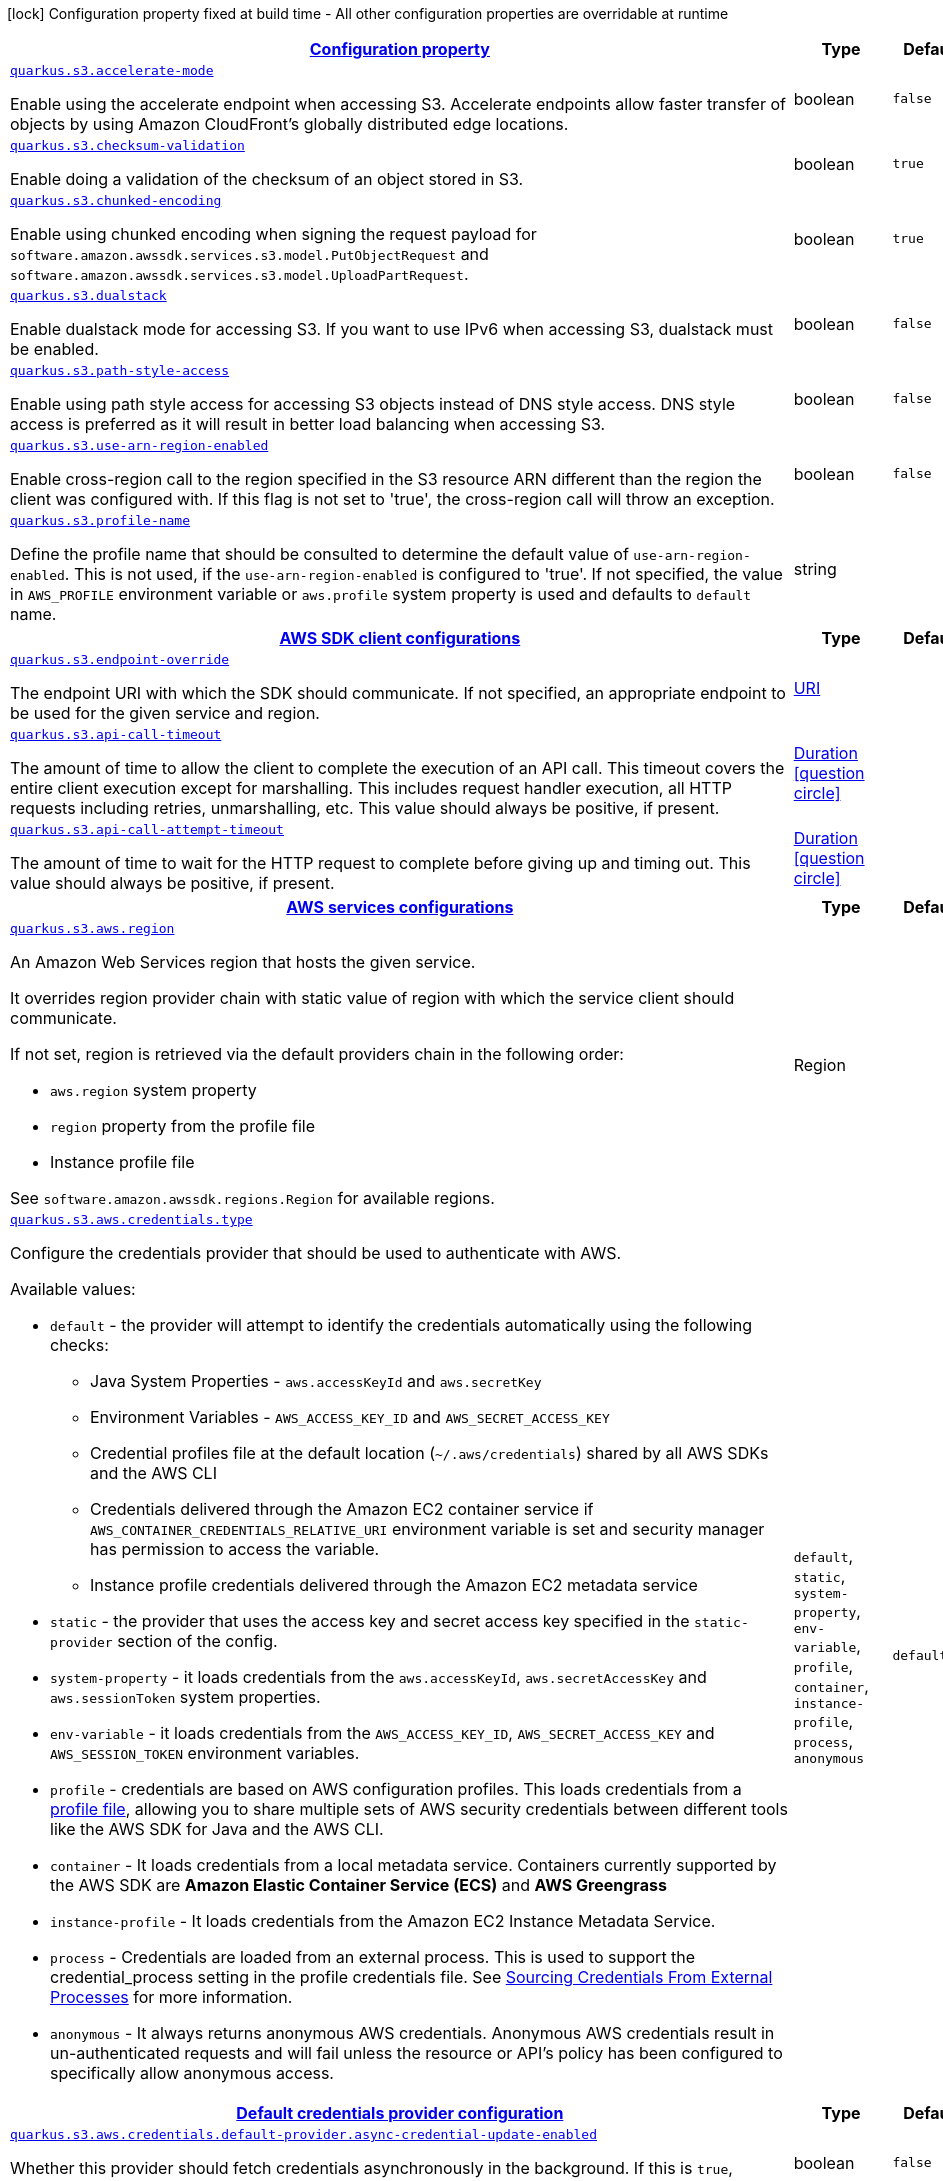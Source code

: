 [.configuration-legend]
icon:lock[title=Fixed at build time] Configuration property fixed at build time - All other configuration properties are overridable at runtime
[.configuration-reference, cols="80,.^10,.^10"]
|===

h|[[quarkus-s3-s3-config_configuration]]link:#quarkus-s3-s3-config_configuration[Configuration property]

h|Type
h|Default

a| [[quarkus-s3-s3-config_quarkus.s3.accelerate-mode]]`link:#quarkus-s3-s3-config_quarkus.s3.accelerate-mode[quarkus.s3.accelerate-mode]`

[.description]
--
Enable using the accelerate endpoint when accessing S3. 
 Accelerate endpoints allow faster transfer of objects by using Amazon CloudFront's globally distributed edge locations.
--|boolean 
|`false`


a| [[quarkus-s3-s3-config_quarkus.s3.checksum-validation]]`link:#quarkus-s3-s3-config_quarkus.s3.checksum-validation[quarkus.s3.checksum-validation]`

[.description]
--
Enable doing a validation of the checksum of an object stored in S3.
--|boolean 
|`true`


a| [[quarkus-s3-s3-config_quarkus.s3.chunked-encoding]]`link:#quarkus-s3-s3-config_quarkus.s3.chunked-encoding[quarkus.s3.chunked-encoding]`

[.description]
--
Enable using chunked encoding when signing the request payload for `software.amazon.awssdk.services.s3.model.PutObjectRequest` and `software.amazon.awssdk.services.s3.model.UploadPartRequest`.
--|boolean 
|`true`


a| [[quarkus-s3-s3-config_quarkus.s3.dualstack]]`link:#quarkus-s3-s3-config_quarkus.s3.dualstack[quarkus.s3.dualstack]`

[.description]
--
Enable dualstack mode for accessing S3. If you want to use IPv6 when accessing S3, dualstack must be enabled.
--|boolean 
|`false`


a| [[quarkus-s3-s3-config_quarkus.s3.path-style-access]]`link:#quarkus-s3-s3-config_quarkus.s3.path-style-access[quarkus.s3.path-style-access]`

[.description]
--
Enable using path style access for accessing S3 objects instead of DNS style access. DNS style access is preferred as it will result in better load balancing when accessing S3.
--|boolean 
|`false`


a| [[quarkus-s3-s3-config_quarkus.s3.use-arn-region-enabled]]`link:#quarkus-s3-s3-config_quarkus.s3.use-arn-region-enabled[quarkus.s3.use-arn-region-enabled]`

[.description]
--
Enable cross-region call to the region specified in the S3 resource ARN different than the region the client was configured with. If this flag is not set to 'true', the cross-region call will throw an exception.
--|boolean 
|`false`


a| [[quarkus-s3-s3-config_quarkus.s3.profile-name]]`link:#quarkus-s3-s3-config_quarkus.s3.profile-name[quarkus.s3.profile-name]`

[.description]
--
Define the profile name that should be consulted to determine the default value of `use-arn-region-enabled`. This is not used, if the `use-arn-region-enabled` is configured to 'true'. 
 If not specified, the value in `AWS_PROFILE` environment variable or `aws.profile` system property is used and defaults to `default` name.
--|string 
|


h|[[quarkus-s3-s3-config_quarkus.s3.sdk-aws-sdk-client-configurations]]link:#quarkus-s3-s3-config_quarkus.s3.sdk-aws-sdk-client-configurations[AWS SDK client configurations]

h|Type
h|Default

a| [[quarkus-s3-s3-config_quarkus.s3.endpoint-override]]`link:#quarkus-s3-s3-config_quarkus.s3.endpoint-override[quarkus.s3.endpoint-override]`

[.description]
--
The endpoint URI with which the SDK should communicate. 
 If not specified, an appropriate endpoint to be used for the given service and region.
--|link:https://docs.oracle.com/javase/8/docs/api/java/net/URI.html[URI]
 
|


a| [[quarkus-s3-s3-config_quarkus.s3.api-call-timeout]]`link:#quarkus-s3-s3-config_quarkus.s3.api-call-timeout[quarkus.s3.api-call-timeout]`

[.description]
--
The amount of time to allow the client to complete the execution of an API call. 
 This timeout covers the entire client execution except for marshalling. This includes request handler execution, all HTTP requests including retries, unmarshalling, etc. 
 This value should always be positive, if present.
--|link:https://docs.oracle.com/javase/8/docs/api/java/time/Duration.html[Duration]
  link:#duration-note-anchor[icon:question-circle[], title=More information about the Duration format]
|


a| [[quarkus-s3-s3-config_quarkus.s3.api-call-attempt-timeout]]`link:#quarkus-s3-s3-config_quarkus.s3.api-call-attempt-timeout[quarkus.s3.api-call-attempt-timeout]`

[.description]
--
The amount of time to wait for the HTTP request to complete before giving up and timing out. 
 This value should always be positive, if present.
--|link:https://docs.oracle.com/javase/8/docs/api/java/time/Duration.html[Duration]
  link:#duration-note-anchor[icon:question-circle[], title=More information about the Duration format]
|


h|[[quarkus-s3-s3-config_quarkus.s3.aws-aws-services-configurations]]link:#quarkus-s3-s3-config_quarkus.s3.aws-aws-services-configurations[AWS services configurations]

h|Type
h|Default

a| [[quarkus-s3-s3-config_quarkus.s3.aws.region]]`link:#quarkus-s3-s3-config_quarkus.s3.aws.region[quarkus.s3.aws.region]`

[.description]
--
An Amazon Web Services region that hosts the given service.

It overrides region provider chain with static value of
region with which the service client should communicate.

If not set, region is retrieved via the default providers chain in the following order:

* `aws.region` system property
* `region` property from the profile file
* Instance profile file

See `software.amazon.awssdk.regions.Region` for available regions.
--|Region 
|


a| [[quarkus-s3-s3-config_quarkus.s3.aws.credentials.type]]`link:#quarkus-s3-s3-config_quarkus.s3.aws.credentials.type[quarkus.s3.aws.credentials.type]`

[.description]
--
Configure the credentials provider that should be used to authenticate with AWS.

Available values:

* `default` - the provider will attempt to identify the credentials automatically using the following checks:
** Java System Properties - `aws.accessKeyId` and `aws.secretKey`
** Environment Variables - `AWS_ACCESS_KEY_ID` and `AWS_SECRET_ACCESS_KEY`
** Credential profiles file at the default location (`~/.aws/credentials`) shared by all AWS SDKs and the AWS CLI
** Credentials delivered through the Amazon EC2 container service if `AWS_CONTAINER_CREDENTIALS_RELATIVE_URI` environment variable is set and security manager has permission to access the variable.
** Instance profile credentials delivered through the Amazon EC2 metadata service
* `static` - the provider that uses the access key and secret access key specified in the `static-provider` section of the config.
* `system-property` - it loads credentials from the `aws.accessKeyId`, `aws.secretAccessKey` and `aws.sessionToken` system properties.
* `env-variable` - it loads credentials from the `AWS_ACCESS_KEY_ID`, `AWS_SECRET_ACCESS_KEY` and `AWS_SESSION_TOKEN` environment variables.
* `profile` - credentials are based on AWS configuration profiles. This loads credentials from
              a http://docs.aws.amazon.com/cli/latest/userguide/cli-chap-getting-started.html[profile file],
              allowing you to share multiple sets of AWS security credentials between different tools like the AWS SDK for Java and the AWS CLI.
* `container` - It loads credentials from a local metadata service. Containers currently supported by the AWS SDK are
                **Amazon Elastic Container Service (ECS)** and **AWS Greengrass**
* `instance-profile` - It loads credentials from the Amazon EC2 Instance Metadata Service.
* `process` - Credentials are loaded from an external process. This is used to support the credential_process setting in the profile
              credentials file. See https://docs.aws.amazon.com/cli/latest/topic/config-vars.html#sourcing-credentials-from-external-processes[Sourcing Credentials From External Processes]
              for more information.
* `anonymous` - It always returns anonymous AWS credentials. Anonymous AWS credentials result in un-authenticated requests and will
                fail unless the resource or API's policy has been configured to specifically allow anonymous access.
--|`default`, `static`, `system-property`, `env-variable`, `profile`, `container`, `instance-profile`, `process`, `anonymous` 
|`default`


h|[[quarkus-s3-s3-config_quarkus.s3.aws.credentials.default-provider-default-credentials-provider-configuration]]link:#quarkus-s3-s3-config_quarkus.s3.aws.credentials.default-provider-default-credentials-provider-configuration[Default credentials provider configuration]

h|Type
h|Default

a| [[quarkus-s3-s3-config_quarkus.s3.aws.credentials.default-provider.async-credential-update-enabled]]`link:#quarkus-s3-s3-config_quarkus.s3.aws.credentials.default-provider.async-credential-update-enabled[quarkus.s3.aws.credentials.default-provider.async-credential-update-enabled]`

[.description]
--
Whether this provider should fetch credentials asynchronously in the background. 
 If this is `true`, threads are less likely to block, but additional resources are used to maintain the provider.
--|boolean 
|`false`


a| [[quarkus-s3-s3-config_quarkus.s3.aws.credentials.default-provider.reuse-last-provider-enabled]]`link:#quarkus-s3-s3-config_quarkus.s3.aws.credentials.default-provider.reuse-last-provider-enabled[quarkus.s3.aws.credentials.default-provider.reuse-last-provider-enabled]`

[.description]
--
Whether the provider should reuse the last successful credentials provider in the chain. 
 Reusing the last successful credentials provider will typically return credentials faster than searching through the chain.
--|boolean 
|`true`


h|[[quarkus-s3-s3-config_quarkus.s3.aws.credentials.static-provider-static-credentials-provider-configuration]]link:#quarkus-s3-s3-config_quarkus.s3.aws.credentials.static-provider-static-credentials-provider-configuration[Static credentials provider configuration]

h|Type
h|Default

a| [[quarkus-s3-s3-config_quarkus.s3.aws.credentials.static-provider.access-key-id]]`link:#quarkus-s3-s3-config_quarkus.s3.aws.credentials.static-provider.access-key-id[quarkus.s3.aws.credentials.static-provider.access-key-id]`

[.description]
--
AWS Access key id
--|string 
|


a| [[quarkus-s3-s3-config_quarkus.s3.aws.credentials.static-provider.secret-access-key]]`link:#quarkus-s3-s3-config_quarkus.s3.aws.credentials.static-provider.secret-access-key[quarkus.s3.aws.credentials.static-provider.secret-access-key]`

[.description]
--
AWS Secret access key
--|string 
|


h|[[quarkus-s3-s3-config_quarkus.s3.aws.credentials.profile-provider-aws-profile-credentials-provider-configuration]]link:#quarkus-s3-s3-config_quarkus.s3.aws.credentials.profile-provider-aws-profile-credentials-provider-configuration[AWS Profile credentials provider configuration]

h|Type
h|Default

a| [[quarkus-s3-s3-config_quarkus.s3.aws.credentials.profile-provider.profile-name]]`link:#quarkus-s3-s3-config_quarkus.s3.aws.credentials.profile-provider.profile-name[quarkus.s3.aws.credentials.profile-provider.profile-name]`

[.description]
--
The name of the profile that should be used by this credentials provider. 
 If not specified, the value in `AWS_PROFILE` environment variable or `aws.profile` system property is used and defaults to `default` name.
--|string 
|


h|[[quarkus-s3-s3-config_quarkus.s3.aws.credentials.process-provider-process-credentials-provider-configuration]]link:#quarkus-s3-s3-config_quarkus.s3.aws.credentials.process-provider-process-credentials-provider-configuration[Process credentials provider configuration]

h|Type
h|Default

a| [[quarkus-s3-s3-config_quarkus.s3.aws.credentials.process-provider.async-credential-update-enabled]]`link:#quarkus-s3-s3-config_quarkus.s3.aws.credentials.process-provider.async-credential-update-enabled[quarkus.s3.aws.credentials.process-provider.async-credential-update-enabled]`

[.description]
--
Whether the provider should fetch credentials asynchronously in the background. 
 If this is true, threads are less likely to block when credentials are loaded, but additional resources are used to maintain the provider.
--|boolean 
|`false`


a| [[quarkus-s3-s3-config_quarkus.s3.aws.credentials.process-provider.credential-refresh-threshold]]`link:#quarkus-s3-s3-config_quarkus.s3.aws.credentials.process-provider.credential-refresh-threshold[quarkus.s3.aws.credentials.process-provider.credential-refresh-threshold]`

[.description]
--
The amount of time between when the credentials expire and when the credentials should start to be refreshed. 
 This allows the credentials to be refreshed ++*++before++*++ they are reported to expire.
--|link:https://docs.oracle.com/javase/8/docs/api/java/time/Duration.html[Duration]
  link:#duration-note-anchor[icon:question-circle[], title=More information about the Duration format]
|`15S`


a| [[quarkus-s3-s3-config_quarkus.s3.aws.credentials.process-provider.process-output-limit]]`link:#quarkus-s3-s3-config_quarkus.s3.aws.credentials.process-provider.process-output-limit[quarkus.s3.aws.credentials.process-provider.process-output-limit]`

[.description]
--
The maximum size of the output that can be returned by the external process before an exception is raised.
--|MemorySize  link:#memory-size-note-anchor[icon:question-circle[], title=More information about the MemorySize format]
|`1024`


a| [[quarkus-s3-s3-config_quarkus.s3.aws.credentials.process-provider.command]]`link:#quarkus-s3-s3-config_quarkus.s3.aws.credentials.process-provider.command[quarkus.s3.aws.credentials.process-provider.command]`

[.description]
--
The command that should be executed to retrieve credentials.
--|string 
|


h|[[quarkus-s3-s3-config_quarkus.s3.sync-client-sync-http-transport-configurations]]link:#quarkus-s3-s3-config_quarkus.s3.sync-client-sync-http-transport-configurations[Sync HTTP transport configurations]

h|Type
h|Default

a| [[quarkus-s3-s3-config_quarkus.s3.sync-client.connection-timeout]]`link:#quarkus-s3-s3-config_quarkus.s3.sync-client.connection-timeout[quarkus.s3.sync-client.connection-timeout]`

[.description]
--
The maximum amount of time to establish a connection before timing out.
--|link:https://docs.oracle.com/javase/8/docs/api/java/time/Duration.html[Duration]
  link:#duration-note-anchor[icon:question-circle[], title=More information about the Duration format]
|`2S`


a| [[quarkus-s3-s3-config_quarkus.s3.sync-client.socket-timeout]]`link:#quarkus-s3-s3-config_quarkus.s3.sync-client.socket-timeout[quarkus.s3.sync-client.socket-timeout]`

[.description]
--
The amount of time to wait for data to be transferred over an established, open connection before the connection is timed out.
--|link:https://docs.oracle.com/javase/8/docs/api/java/time/Duration.html[Duration]
  link:#duration-note-anchor[icon:question-circle[], title=More information about the Duration format]
|`30S`


a| [[quarkus-s3-s3-config_quarkus.s3.sync-client.tls-key-managers-provider.type]]`link:#quarkus-s3-s3-config_quarkus.s3.sync-client.tls-key-managers-provider.type[quarkus.s3.sync-client.tls-key-managers-provider.type]`

[.description]
--
TLS key managers provider type.

Available providers:

* `none` - Use this provider if you don't want the client to present any certificates to the remote TLS host.
* `system-property` - Provider checks the standard `javax.net.ssl.keyStore`, `javax.net.ssl.keyStorePassword`, and
                      `javax.net.ssl.keyStoreType` properties defined by the
                       https://docs.oracle.com/javase/8/docs/technotes/guides/security/jsse/JSSERefGuide.html[JSSE].
* `file-store` - Provider that loads a the key store from a file.
--|`none`, `system-property`, `file-store` 
|`system-property`


a| [[quarkus-s3-s3-config_quarkus.s3.sync-client.tls-key-managers-provider.file-store.path]]`link:#quarkus-s3-s3-config_quarkus.s3.sync-client.tls-key-managers-provider.file-store.path[quarkus.s3.sync-client.tls-key-managers-provider.file-store.path]`

[.description]
--
Path to the key store.
--|path 
|


a| [[quarkus-s3-s3-config_quarkus.s3.sync-client.tls-key-managers-provider.file-store.type]]`link:#quarkus-s3-s3-config_quarkus.s3.sync-client.tls-key-managers-provider.file-store.type[quarkus.s3.sync-client.tls-key-managers-provider.file-store.type]`

[.description]
--
Key store type. 
 See the KeyStore section in the https://docs.oracle.com/javase/8/docs/technotes/guides/security/StandardNames.html++#++KeyStore++[++Java Cryptography Architecture Standard Algorithm Name Documentation++]++ for information about standard keystore types.
--|string 
|


a| [[quarkus-s3-s3-config_quarkus.s3.sync-client.tls-key-managers-provider.file-store.password]]`link:#quarkus-s3-s3-config_quarkus.s3.sync-client.tls-key-managers-provider.file-store.password[quarkus.s3.sync-client.tls-key-managers-provider.file-store.password]`

[.description]
--
Key store password
--|string 
|


a| [[quarkus-s3-s3-config_quarkus.s3.sync-client.tls-trust-managers-provider.type]]`link:#quarkus-s3-s3-config_quarkus.s3.sync-client.tls-trust-managers-provider.type[quarkus.s3.sync-client.tls-trust-managers-provider.type]`

[.description]
--
TLS trust managers provider type.

Available providers:

* `trust-all` - Use this provider to disable the validation of servers certificates and therefor turst all server certificates.
* `system-property` - Provider checks the standard `javax.net.ssl.keyStore`, `javax.net.ssl.keyStorePassword`, and
                      `javax.net.ssl.keyStoreType` properties defined by the
                       https://docs.oracle.com/javase/8/docs/technotes/guides/security/jsse/JSSERefGuide.html[JSSE].
* `file-store` - Provider that loads a the key store from a file.
--|`trust-all`, `system-property`, `file-store` 
|`system-property`


a| [[quarkus-s3-s3-config_quarkus.s3.sync-client.tls-trust-managers-provider.file-store.path]]`link:#quarkus-s3-s3-config_quarkus.s3.sync-client.tls-trust-managers-provider.file-store.path[quarkus.s3.sync-client.tls-trust-managers-provider.file-store.path]`

[.description]
--
Path to the key store.
--|path 
|


a| [[quarkus-s3-s3-config_quarkus.s3.sync-client.tls-trust-managers-provider.file-store.type]]`link:#quarkus-s3-s3-config_quarkus.s3.sync-client.tls-trust-managers-provider.file-store.type[quarkus.s3.sync-client.tls-trust-managers-provider.file-store.type]`

[.description]
--
Key store type. 
 See the KeyStore section in the https://docs.oracle.com/javase/8/docs/technotes/guides/security/StandardNames.html++#++KeyStore++[++Java Cryptography Architecture Standard Algorithm Name Documentation++]++ for information about standard keystore types.
--|string 
|


a| [[quarkus-s3-s3-config_quarkus.s3.sync-client.tls-trust-managers-provider.file-store.password]]`link:#quarkus-s3-s3-config_quarkus.s3.sync-client.tls-trust-managers-provider.file-store.password[quarkus.s3.sync-client.tls-trust-managers-provider.file-store.password]`

[.description]
--
Key store password
--|string 
|


h|[[quarkus-s3-s3-config_quarkus.s3.sync-client.apache-apache-http-client-specific-configurations]]link:#quarkus-s3-s3-config_quarkus.s3.sync-client.apache-apache-http-client-specific-configurations[Apache HTTP client specific configurations]

h|Type
h|Default

a| [[quarkus-s3-s3-config_quarkus.s3.sync-client.apache.connection-acquisition-timeout]]`link:#quarkus-s3-s3-config_quarkus.s3.sync-client.apache.connection-acquisition-timeout[quarkus.s3.sync-client.apache.connection-acquisition-timeout]`

[.description]
--
The amount of time to wait when acquiring a connection from the pool before giving up and timing out.
--|link:https://docs.oracle.com/javase/8/docs/api/java/time/Duration.html[Duration]
  link:#duration-note-anchor[icon:question-circle[], title=More information about the Duration format]
|`10S`


a| [[quarkus-s3-s3-config_quarkus.s3.sync-client.apache.connection-max-idle-time]]`link:#quarkus-s3-s3-config_quarkus.s3.sync-client.apache.connection-max-idle-time[quarkus.s3.sync-client.apache.connection-max-idle-time]`

[.description]
--
The maximum amount of time that a connection should be allowed to remain open while idle.
--|link:https://docs.oracle.com/javase/8/docs/api/java/time/Duration.html[Duration]
  link:#duration-note-anchor[icon:question-circle[], title=More information about the Duration format]
|`60S`


a| [[quarkus-s3-s3-config_quarkus.s3.sync-client.apache.connection-time-to-live]]`link:#quarkus-s3-s3-config_quarkus.s3.sync-client.apache.connection-time-to-live[quarkus.s3.sync-client.apache.connection-time-to-live]`

[.description]
--
The maximum amount of time that a connection should be allowed to remain open, regardless of usage frequency.
--|link:https://docs.oracle.com/javase/8/docs/api/java/time/Duration.html[Duration]
  link:#duration-note-anchor[icon:question-circle[], title=More information about the Duration format]
|


a| [[quarkus-s3-s3-config_quarkus.s3.sync-client.apache.max-connections]]`link:#quarkus-s3-s3-config_quarkus.s3.sync-client.apache.max-connections[quarkus.s3.sync-client.apache.max-connections]`

[.description]
--
The maximum number of connections allowed in the connection pool. 
 Each built HTTP client has its own private connection pool.
--|int 
|`50`


a| [[quarkus-s3-s3-config_quarkus.s3.sync-client.apache.expect-continue-enabled]]`link:#quarkus-s3-s3-config_quarkus.s3.sync-client.apache.expect-continue-enabled[quarkus.s3.sync-client.apache.expect-continue-enabled]`

[.description]
--
Whether the client should send an HTTP expect-continue handshake before each request.
--|boolean 
|`true`


a| [[quarkus-s3-s3-config_quarkus.s3.sync-client.apache.use-idle-connection-reaper]]`link:#quarkus-s3-s3-config_quarkus.s3.sync-client.apache.use-idle-connection-reaper[quarkus.s3.sync-client.apache.use-idle-connection-reaper]`

[.description]
--
Whether the idle connections in the connection pool should be closed asynchronously. 
 When enabled, connections left idling for longer than `quarkus..sync-client.connection-max-idle-time` will be closed. This will not close connections currently in use.
--|boolean 
|`true`


a| [[quarkus-s3-s3-config_quarkus.s3.sync-client.apache.proxy.enabled]]`link:#quarkus-s3-s3-config_quarkus.s3.sync-client.apache.proxy.enabled[quarkus.s3.sync-client.apache.proxy.enabled]`

[.description]
--
Enable HTTP proxy
--|boolean 
|`false`


a| [[quarkus-s3-s3-config_quarkus.s3.sync-client.apache.proxy.endpoint]]`link:#quarkus-s3-s3-config_quarkus.s3.sync-client.apache.proxy.endpoint[quarkus.s3.sync-client.apache.proxy.endpoint]`

[.description]
--
The endpoint of the proxy server that the SDK should connect through. 
 Currently, the endpoint is limited to a host and port. Any other URI components will result in an exception being raised.
--|link:https://docs.oracle.com/javase/8/docs/api/java/net/URI.html[URI]
 
|


a| [[quarkus-s3-s3-config_quarkus.s3.sync-client.apache.proxy.username]]`link:#quarkus-s3-s3-config_quarkus.s3.sync-client.apache.proxy.username[quarkus.s3.sync-client.apache.proxy.username]`

[.description]
--
The username to use when connecting through a proxy.
--|string 
|


a| [[quarkus-s3-s3-config_quarkus.s3.sync-client.apache.proxy.password]]`link:#quarkus-s3-s3-config_quarkus.s3.sync-client.apache.proxy.password[quarkus.s3.sync-client.apache.proxy.password]`

[.description]
--
The password to use when connecting through a proxy.
--|string 
|


a| [[quarkus-s3-s3-config_quarkus.s3.sync-client.apache.proxy.ntlm-domain]]`link:#quarkus-s3-s3-config_quarkus.s3.sync-client.apache.proxy.ntlm-domain[quarkus.s3.sync-client.apache.proxy.ntlm-domain]`

[.description]
--
For NTLM proxies - the Windows domain name to use when authenticating with the proxy.
--|string 
|


a| [[quarkus-s3-s3-config_quarkus.s3.sync-client.apache.proxy.ntlm-workstation]]`link:#quarkus-s3-s3-config_quarkus.s3.sync-client.apache.proxy.ntlm-workstation[quarkus.s3.sync-client.apache.proxy.ntlm-workstation]`

[.description]
--
For NTLM proxies - the Windows workstation name to use when authenticating with the proxy.
--|string 
|


a| [[quarkus-s3-s3-config_quarkus.s3.sync-client.apache.proxy.preemptive-basic-authentication-enabled]]`link:#quarkus-s3-s3-config_quarkus.s3.sync-client.apache.proxy.preemptive-basic-authentication-enabled[quarkus.s3.sync-client.apache.proxy.preemptive-basic-authentication-enabled]`

[.description]
--
Whether to attempt to authenticate preemptively against the proxy server using basic authentication.
--|boolean 
|


a| [[quarkus-s3-s3-config_quarkus.s3.sync-client.apache.proxy.non-proxy-hosts]]`link:#quarkus-s3-s3-config_quarkus.s3.sync-client.apache.proxy.non-proxy-hosts[quarkus.s3.sync-client.apache.proxy.non-proxy-hosts]`

[.description]
--
The hosts that the client is allowed to access without going through the proxy.
--|list of string 
|


h|[[quarkus-s3-s3-config_quarkus.s3.async-client-netty-http-transport-configurations]]link:#quarkus-s3-s3-config_quarkus.s3.async-client-netty-http-transport-configurations[Netty HTTP transport configurations]

h|Type
h|Default

a| [[quarkus-s3-s3-config_quarkus.s3.async-client.max-concurrency]]`link:#quarkus-s3-s3-config_quarkus.s3.async-client.max-concurrency[quarkus.s3.async-client.max-concurrency]`

[.description]
--
The maximum number of allowed concurrent requests. 
 For HTTP/1.1 this is the same as max connections. For HTTP/2 the number of connections that will be used depends on the max streams allowed per connection.
--|int 
|`50`


a| [[quarkus-s3-s3-config_quarkus.s3.async-client.max-pending-connection-acquires]]`link:#quarkus-s3-s3-config_quarkus.s3.async-client.max-pending-connection-acquires[quarkus.s3.async-client.max-pending-connection-acquires]`

[.description]
--
The maximum number of pending acquires allowed. 
 Once this exceeds, acquire tries will be failed.
--|int 
|`10000`


a| [[quarkus-s3-s3-config_quarkus.s3.async-client.read-timeout]]`link:#quarkus-s3-s3-config_quarkus.s3.async-client.read-timeout[quarkus.s3.async-client.read-timeout]`

[.description]
--
The amount of time to wait for a read on a socket before an exception is thrown. 
 Specify `0` to disable.
--|link:https://docs.oracle.com/javase/8/docs/api/java/time/Duration.html[Duration]
  link:#duration-note-anchor[icon:question-circle[], title=More information about the Duration format]
|`30S`


a| [[quarkus-s3-s3-config_quarkus.s3.async-client.write-timeout]]`link:#quarkus-s3-s3-config_quarkus.s3.async-client.write-timeout[quarkus.s3.async-client.write-timeout]`

[.description]
--
The amount of time to wait for a write on a socket before an exception is thrown. 
 Specify `0` to disable.
--|link:https://docs.oracle.com/javase/8/docs/api/java/time/Duration.html[Duration]
  link:#duration-note-anchor[icon:question-circle[], title=More information about the Duration format]
|`30S`


a| [[quarkus-s3-s3-config_quarkus.s3.async-client.connection-timeout]]`link:#quarkus-s3-s3-config_quarkus.s3.async-client.connection-timeout[quarkus.s3.async-client.connection-timeout]`

[.description]
--
The amount of time to wait when initially establishing a connection before giving up and timing out.
--|link:https://docs.oracle.com/javase/8/docs/api/java/time/Duration.html[Duration]
  link:#duration-note-anchor[icon:question-circle[], title=More information about the Duration format]
|`10S`


a| [[quarkus-s3-s3-config_quarkus.s3.async-client.connection-acquisition-timeout]]`link:#quarkus-s3-s3-config_quarkus.s3.async-client.connection-acquisition-timeout[quarkus.s3.async-client.connection-acquisition-timeout]`

[.description]
--
The amount of time to wait when acquiring a connection from the pool before giving up and timing out.
--|link:https://docs.oracle.com/javase/8/docs/api/java/time/Duration.html[Duration]
  link:#duration-note-anchor[icon:question-circle[], title=More information about the Duration format]
|`2S`


a| [[quarkus-s3-s3-config_quarkus.s3.async-client.connection-time-to-live]]`link:#quarkus-s3-s3-config_quarkus.s3.async-client.connection-time-to-live[quarkus.s3.async-client.connection-time-to-live]`

[.description]
--
The maximum amount of time that a connection should be allowed to remain open, regardless of usage frequency.
--|link:https://docs.oracle.com/javase/8/docs/api/java/time/Duration.html[Duration]
  link:#duration-note-anchor[icon:question-circle[], title=More information about the Duration format]
|


a| [[quarkus-s3-s3-config_quarkus.s3.async-client.connection-max-idle-time]]`link:#quarkus-s3-s3-config_quarkus.s3.async-client.connection-max-idle-time[quarkus.s3.async-client.connection-max-idle-time]`

[.description]
--
The maximum amount of time that a connection should be allowed to remain open while idle. 
 Currently has no effect if `quarkus..async-client.use-idle-connection-reaper` is false.
--|link:https://docs.oracle.com/javase/8/docs/api/java/time/Duration.html[Duration]
  link:#duration-note-anchor[icon:question-circle[], title=More information about the Duration format]
|`60S`


a| [[quarkus-s3-s3-config_quarkus.s3.async-client.use-idle-connection-reaper]]`link:#quarkus-s3-s3-config_quarkus.s3.async-client.use-idle-connection-reaper[quarkus.s3.async-client.use-idle-connection-reaper]`

[.description]
--
Whether the idle connections in the connection pool should be closed. 
 When enabled, connections left idling for longer than `quarkus..async-client.connection-max-idle-time` will be closed. This will not close connections currently in use.
--|boolean 
|`true`


a| [[quarkus-s3-s3-config_quarkus.s3.async-client.protocol]]`link:#quarkus-s3-s3-config_quarkus.s3.async-client.protocol[quarkus.s3.async-client.protocol]`

[.description]
--
The HTTP protocol to use.
--|`http1-1`, `http2` 
|`http1-1`


a| [[quarkus-s3-s3-config_quarkus.s3.async-client.ssl-provider]]`link:#quarkus-s3-s3-config_quarkus.s3.async-client.ssl-provider[quarkus.s3.async-client.ssl-provider]`

[.description]
--
The SSL Provider to be used in the Netty client. 
 Default is `OPENSSL` if available, `JDK` otherwise.
--|`jdk`, `openssl`, `openssl-refcnt` 
|


a| [[quarkus-s3-s3-config_quarkus.s3.async-client.http2.max-streams]]`link:#quarkus-s3-s3-config_quarkus.s3.async-client.http2.max-streams[quarkus.s3.async-client.http2.max-streams]`

[.description]
--
The maximum number of concurrent streams for an HTTP/2 connection. 
 This setting is only respected when the HTTP/2 protocol is used.
--|long 
|`4294967295`


a| [[quarkus-s3-s3-config_quarkus.s3.async-client.http2.initial-window-size]]`link:#quarkus-s3-s3-config_quarkus.s3.async-client.http2.initial-window-size[quarkus.s3.async-client.http2.initial-window-size]`

[.description]
--
The initial window size for an HTTP/2 stream. 
 This setting is only respected when the HTTP/2 protocol is used.
--|int 
|`1048576`


a| [[quarkus-s3-s3-config_quarkus.s3.async-client.http2.health-check-ping-period]]`link:#quarkus-s3-s3-config_quarkus.s3.async-client.http2.health-check-ping-period[quarkus.s3.async-client.http2.health-check-ping-period]`

[.description]
--
Sets the period that the Netty client will send `PING` frames to the remote endpoint to check the health of the connection. To disable this feature, set a duration of 0. 
 This setting is only respected when the HTTP/2 protocol is used.
--|link:https://docs.oracle.com/javase/8/docs/api/java/time/Duration.html[Duration]
  link:#duration-note-anchor[icon:question-circle[], title=More information about the Duration format]
|`5`


a| [[quarkus-s3-s3-config_quarkus.s3.async-client.proxy.enabled]]`link:#quarkus-s3-s3-config_quarkus.s3.async-client.proxy.enabled[quarkus.s3.async-client.proxy.enabled]`

[.description]
--
Enable HTTP proxy.
--|boolean 
|`false`


a| [[quarkus-s3-s3-config_quarkus.s3.async-client.proxy.endpoint]]`link:#quarkus-s3-s3-config_quarkus.s3.async-client.proxy.endpoint[quarkus.s3.async-client.proxy.endpoint]`

[.description]
--
The endpoint of the proxy server that the SDK should connect through. 
 Currently, the endpoint is limited to a host and port. Any other URI components will result in an exception being raised.
--|link:https://docs.oracle.com/javase/8/docs/api/java/net/URI.html[URI]
 
|


a| [[quarkus-s3-s3-config_quarkus.s3.async-client.proxy.non-proxy-hosts]]`link:#quarkus-s3-s3-config_quarkus.s3.async-client.proxy.non-proxy-hosts[quarkus.s3.async-client.proxy.non-proxy-hosts]`

[.description]
--
The hosts that the client is allowed to access without going through the proxy.
--|list of string 
|


a| [[quarkus-s3-s3-config_quarkus.s3.async-client.tls-key-managers-provider.type]]`link:#quarkus-s3-s3-config_quarkus.s3.async-client.tls-key-managers-provider.type[quarkus.s3.async-client.tls-key-managers-provider.type]`

[.description]
--
TLS key managers provider type.

Available providers:

* `none` - Use this provider if you don't want the client to present any certificates to the remote TLS host.
* `system-property` - Provider checks the standard `javax.net.ssl.keyStore`, `javax.net.ssl.keyStorePassword`, and
                      `javax.net.ssl.keyStoreType` properties defined by the
                       https://docs.oracle.com/javase/8/docs/technotes/guides/security/jsse/JSSERefGuide.html[JSSE].
* `file-store` - Provider that loads a the key store from a file.
--|`none`, `system-property`, `file-store` 
|`system-property`


a| [[quarkus-s3-s3-config_quarkus.s3.async-client.tls-key-managers-provider.file-store.path]]`link:#quarkus-s3-s3-config_quarkus.s3.async-client.tls-key-managers-provider.file-store.path[quarkus.s3.async-client.tls-key-managers-provider.file-store.path]`

[.description]
--
Path to the key store.
--|path 
|


a| [[quarkus-s3-s3-config_quarkus.s3.async-client.tls-key-managers-provider.file-store.type]]`link:#quarkus-s3-s3-config_quarkus.s3.async-client.tls-key-managers-provider.file-store.type[quarkus.s3.async-client.tls-key-managers-provider.file-store.type]`

[.description]
--
Key store type. 
 See the KeyStore section in the https://docs.oracle.com/javase/8/docs/technotes/guides/security/StandardNames.html++#++KeyStore++[++Java Cryptography Architecture Standard Algorithm Name Documentation++]++ for information about standard keystore types.
--|string 
|


a| [[quarkus-s3-s3-config_quarkus.s3.async-client.tls-key-managers-provider.file-store.password]]`link:#quarkus-s3-s3-config_quarkus.s3.async-client.tls-key-managers-provider.file-store.password[quarkus.s3.async-client.tls-key-managers-provider.file-store.password]`

[.description]
--
Key store password
--|string 
|


a| [[quarkus-s3-s3-config_quarkus.s3.async-client.tls-trust-managers-provider.type]]`link:#quarkus-s3-s3-config_quarkus.s3.async-client.tls-trust-managers-provider.type[quarkus.s3.async-client.tls-trust-managers-provider.type]`

[.description]
--
TLS trust managers provider type.

Available providers:

* `trust-all` - Use this provider to disable the validation of servers certificates and therefor turst all server certificates.
* `system-property` - Provider checks the standard `javax.net.ssl.keyStore`, `javax.net.ssl.keyStorePassword`, and
                      `javax.net.ssl.keyStoreType` properties defined by the
                       https://docs.oracle.com/javase/8/docs/technotes/guides/security/jsse/JSSERefGuide.html[JSSE].
* `file-store` - Provider that loads a the key store from a file.
--|`trust-all`, `system-property`, `file-store` 
|`system-property`


a| [[quarkus-s3-s3-config_quarkus.s3.async-client.tls-trust-managers-provider.file-store.path]]`link:#quarkus-s3-s3-config_quarkus.s3.async-client.tls-trust-managers-provider.file-store.path[quarkus.s3.async-client.tls-trust-managers-provider.file-store.path]`

[.description]
--
Path to the key store.
--|path 
|


a| [[quarkus-s3-s3-config_quarkus.s3.async-client.tls-trust-managers-provider.file-store.type]]`link:#quarkus-s3-s3-config_quarkus.s3.async-client.tls-trust-managers-provider.file-store.type[quarkus.s3.async-client.tls-trust-managers-provider.file-store.type]`

[.description]
--
Key store type. 
 See the KeyStore section in the https://docs.oracle.com/javase/8/docs/technotes/guides/security/StandardNames.html++#++KeyStore++[++Java Cryptography Architecture Standard Algorithm Name Documentation++]++ for information about standard keystore types.
--|string 
|


a| [[quarkus-s3-s3-config_quarkus.s3.async-client.tls-trust-managers-provider.file-store.password]]`link:#quarkus-s3-s3-config_quarkus.s3.async-client.tls-trust-managers-provider.file-store.password[quarkus.s3.async-client.tls-trust-managers-provider.file-store.password]`

[.description]
--
Key store password
--|string 
|


a| [[quarkus-s3-s3-config_quarkus.s3.async-client.event-loop.override]]`link:#quarkus-s3-s3-config_quarkus.s3.async-client.event-loop.override[quarkus.s3.async-client.event-loop.override]`

[.description]
--
Enable the custom configuration of the Netty event loop group.
--|boolean 
|`false`


a| [[quarkus-s3-s3-config_quarkus.s3.async-client.event-loop.number-of-threads]]`link:#quarkus-s3-s3-config_quarkus.s3.async-client.event-loop.number-of-threads[quarkus.s3.async-client.event-loop.number-of-threads]`

[.description]
--
Number of threads to use for the event loop group. 
 If not set, the default Netty thread count is used (which is double the number of available processors unless the `io.netty.eventLoopThreads` system property is set.
--|int 
|


a| [[quarkus-s3-s3-config_quarkus.s3.async-client.event-loop.thread-name-prefix]]`link:#quarkus-s3-s3-config_quarkus.s3.async-client.event-loop.thread-name-prefix[quarkus.s3.async-client.event-loop.thread-name-prefix]`

[.description]
--
The thread name prefix for threads created by this thread factory used by event loop group. 
 The prefix will be appended with a number unique to the thread factory and a number unique to the thread. 
 If not specified it defaults to `aws-java-sdk-NettyEventLoop`
--|string 
|

|===
ifndef::no-duration-note[]
[NOTE]
[[duration-note-anchor]]
.About the Duration format
====
The format for durations uses the standard `java.time.Duration` format.
You can learn more about it in the link:https://docs.oracle.com/javase/8/docs/api/java/time/Duration.html#parse-java.lang.CharSequence-[Duration#parse() javadoc].

You can also provide duration values starting with a number.
In this case, if the value consists only of a number, the converter treats the value as seconds.
Otherwise, `PT` is implicitly prepended to the value to obtain a standard `java.time.Duration` format.
====
endif::no-duration-note[]

[NOTE]
[[memory-size-note-anchor]]
.About the MemorySize format
====
A size configuration option recognises string in this format (shown as a regular expression): `[0-9]+[KkMmGgTtPpEeZzYy]?`.
If no suffix is given, assume bytes.
====
